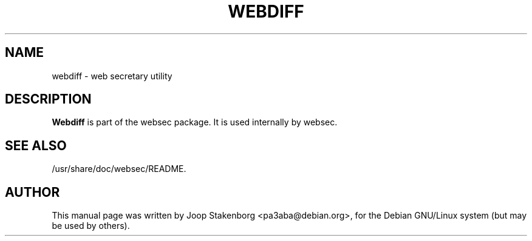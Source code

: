 .TH WEBDIFF 1
.SH NAME
webdiff \- web secretary utility
.SH DESCRIPTION
.PP
.B Webdiff 
is part of the websec package. It is used internally by websec.

.SH SEE ALSO
/usr/share/doc/websec/README.

.SH AUTHOR
This manual page was written by Joop Stakenborg <pa3aba@debian.org>,
for the Debian GNU/Linux system (but may be used by others).

